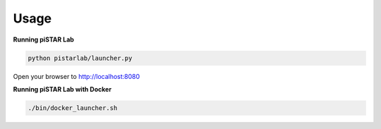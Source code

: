 Usage
=====


**Running piSTAR Lab**

.. code-block:: bash

   python pistarlab/launcher.py


Open your browser to http://localhost:8080


**Running piSTAR Lab with Docker**

.. code-block:: bash

    ./bin/docker_launcher.sh 
